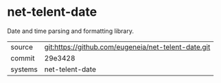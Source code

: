 * net-telent-date

Date and time parsing and formatting library.

|---------+-----------------------------------------------------|
| source  | git:https://github.com/eugeneia/net-telent-date.git |
| commit  | 29e3428                                             |
| systems | net-telent-date                                     |
|---------+-----------------------------------------------------|
